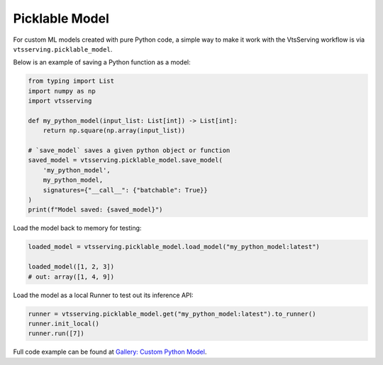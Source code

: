 ===============
Picklable Model
===============

For custom ML models created with pure Python code, a simple way to make it work with
the VtsServing workflow is via ``vtsserving.picklable_model``.

Below is an example of saving a Python function as a model:

.. code:: python

    from typing import List
    import numpy as np
    import vtsserving

    def my_python_model(input_list: List[int]) -> List[int]:
        return np.square(np.array(input_list))

    # `save_model` saves a given python object or function
    saved_model = vtsserving.picklable_model.save_model(
        'my_python_model',
        my_python_model,
        signatures={"__call__": {"batchable": True}}
    )
    print(f"Model saved: {saved_model}")


Load the model back to memory for testing:

.. code:: python

    loaded_model = vtsserving.picklable_model.load_model("my_python_model:latest")

    loaded_model([1, 2, 3])
    # out: array([1, 4, 9])


Load the model as a local Runner to test out its inference API:

.. code:: python

    runner = vtsserving.picklable_model.get("my_python_model:latest").to_runner()
    runner.init_local()
    runner.run([7])


Full code example can be found at `Gallery: Custom Python Model <https://github.com/vtsserving/VtsServing/tree/main/examples/custom_python_model>`_.
